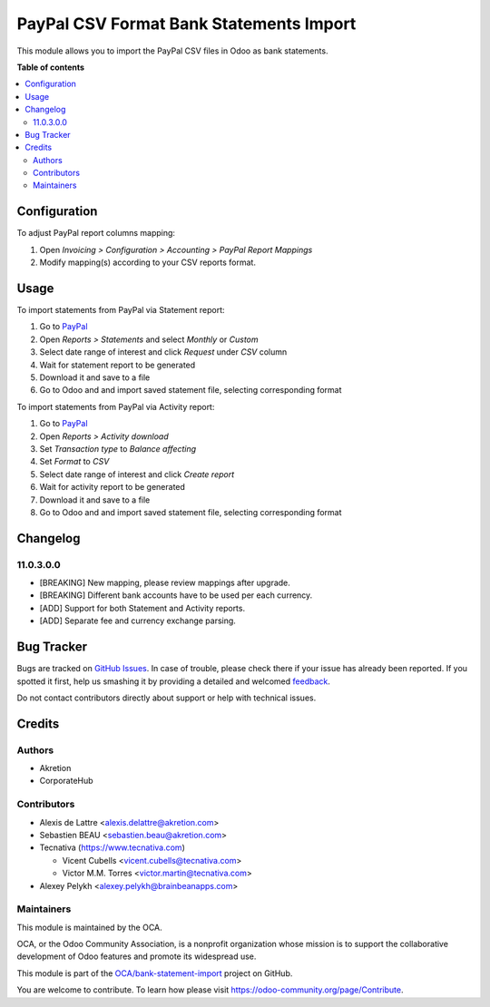 ========================================
PayPal CSV Format Bank Statements Import
========================================

.. !!!!!!!!!!!!!!!!!!!!!!!!!!!!!!!!!!!!!!!!!!!!!!!!!!!!
   !! This file is generated by oca-gen-addon-readme !!
   !! changes will be overwritten.                   !!
   !!!!!!!!!!!!!!!!!!!!!!!!!!!!!!!!!!!!!!!!!!!!!!!!!!!!

.. |badge1| image:: https://img.shields.io/badge/maturity-Beta-yellow.png
    :target: https://odoo-community.org/page/development-status
    :alt: Beta
.. |badge2| image:: https://img.shields.io/badge/licence-AGPL--3-blue.png
    :target: http://www.gnu.org/licenses/agpl-3.0-standalone.html
    :alt: License: AGPL-3
.. |badge3| image:: https://img.shields.io/badge/github-OCA%2Fbank--statement--import-lightgray.png?logo=github
    :target: https://github.com/OCA/bank-statement-import/tree/11.0/account_bank_statement_import_paypal
    :alt: OCA/bank-statement-import
.. |badge4| image:: https://img.shields.io/badge/weblate-Translate%20me-F47D42.png
    :target: https://translation.odoo-community.org/projects/bank-statement-import-11-0/bank-statement-import-11-0-account_bank_statement_import_paypal
    :alt: Translate me on Weblate
.. |badge5| image:: https://img.shields.io/badge/runbot-Try%20me-875A7B.png
    :target: https://runbot.odoo-community.org/runbot/174/11.0
    :alt: Try me on Runbot

|badge1| |badge2| |badge3| |badge4| |badge5| 

This module allows you to import the PayPal CSV files in Odoo as bank
statements.

**Table of contents**

.. contents::
   :local:

Configuration
=============

To adjust PayPal report columns mapping:

#. Open *Invoicing > Configuration > Accounting > PayPal Report Mappings*
#. Modify mapping(s) according to your CSV reports format.

Usage
=====

To import statements from PayPal via Statement report:

#. Go to `PayPal <https://paypal.com/>`__
#. Open *Reports > Statements* and select *Monthly* or *Custom*
#. Select date range of interest and click *Request* under *CSV* column
#. Wait for statement report to be generated
#. Download it and save to a file
#. Go to Odoo and and import saved statement file, selecting corresponding format

To import statements from PayPal via Activity report:

#. Go to `PayPal <https://paypal.com/>`__
#. Open *Reports > Activity download*
#. Set *Transaction type* to *Balance affecting*
#. Set *Format* to *CSV*
#. Select date range of interest and click *Create report*
#. Wait for activity report to be generated
#. Download it and save to a file
#. Go to Odoo and and import saved statement file, selecting corresponding format

Changelog
=========

11.0.3.0.0
~~~~~~~~~~

* [BREAKING] New mapping, please review mappings after upgrade.
* [BREAKING] Different bank accounts have to be used per each currency.
* [ADD] Support for both Statement and Activity reports.
* [ADD] Separate fee and currency exchange parsing.

Bug Tracker
===========

Bugs are tracked on `GitHub Issues <https://github.com/OCA/bank-statement-import/issues>`_.
In case of trouble, please check there if your issue has already been reported.
If you spotted it first, help us smashing it by providing a detailed and welcomed
`feedback <https://github.com/OCA/bank-statement-import/issues/new?body=module:%20account_bank_statement_import_paypal%0Aversion:%2011.0%0A%0A**Steps%20to%20reproduce**%0A-%20...%0A%0A**Current%20behavior**%0A%0A**Expected%20behavior**>`_.

Do not contact contributors directly about support or help with technical issues.

Credits
=======

Authors
~~~~~~~

* Akretion
* CorporateHub

Contributors
~~~~~~~~~~~~

* Alexis de Lattre <alexis.delattre@akretion.com>
* Sebastien BEAU <sebastien.beau@akretion.com>
* Tecnativa (https://www.tecnativa.com)

  * Vicent Cubells <vicent.cubells@tecnativa.com>
  * Victor M.M. Torres <victor.martin@tecnativa.com>

* Alexey Pelykh <alexey.pelykh@brainbeanapps.com>

Maintainers
~~~~~~~~~~~

This module is maintained by the OCA.

.. image:: https://odoo-community.org/logo.png
   :alt: Odoo Community Association
   :target: https://odoo-community.org

OCA, or the Odoo Community Association, is a nonprofit organization whose
mission is to support the collaborative development of Odoo features and
promote its widespread use.

This module is part of the `OCA/bank-statement-import <https://github.com/OCA/bank-statement-import/tree/11.0/account_bank_statement_import_paypal>`_ project on GitHub.

You are welcome to contribute. To learn how please visit https://odoo-community.org/page/Contribute.
